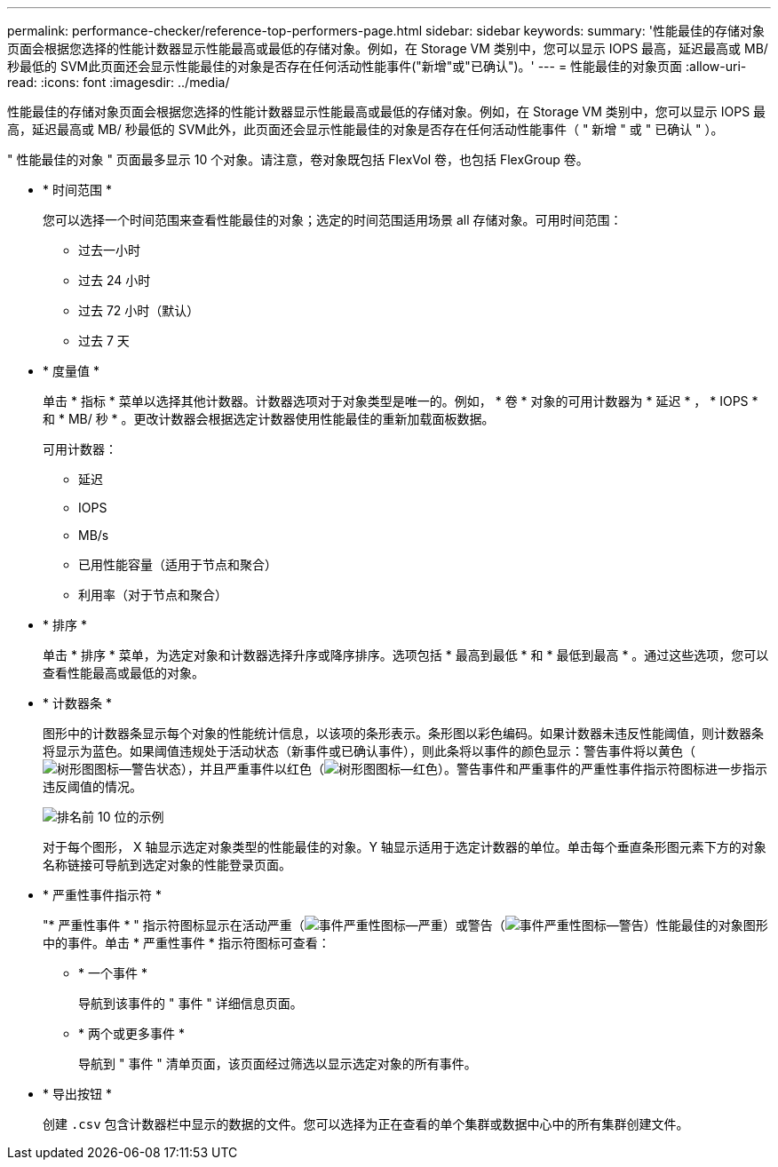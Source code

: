 ---
permalink: performance-checker/reference-top-performers-page.html 
sidebar: sidebar 
keywords:  
summary: '性能最佳的存储对象页面会根据您选择的性能计数器显示性能最高或最低的存储对象。例如，在 Storage VM 类别中，您可以显示 IOPS 最高，延迟最高或 MB/ 秒最低的 SVM此页面还会显示性能最佳的对象是否存在任何活动性能事件("新增"或"已确认")。' 
---
= 性能最佳的对象页面
:allow-uri-read: 
:icons: font
:imagesdir: ../media/


[role="lead"]
性能最佳的存储对象页面会根据您选择的性能计数器显示性能最高或最低的存储对象。例如，在 Storage VM 类别中，您可以显示 IOPS 最高，延迟最高或 MB/ 秒最低的 SVM此外，此页面还会显示性能最佳的对象是否存在任何活动性能事件（ " 新增 " 或 " 已确认 " ）。

" 性能最佳的对象 " 页面最多显示 10 个对象。请注意，卷对象既包括 FlexVol 卷，也包括 FlexGroup 卷。

* * 时间范围 *
+
您可以选择一个时间范围来查看性能最佳的对象；选定的时间范围适用场景 all 存储对象。可用时间范围：

+
** 过去一小时
** 过去 24 小时
** 过去 72 小时（默认）
** 过去 7 天


* * 度量值 *
+
单击 * 指标 * 菜单以选择其他计数器。计数器选项对于对象类型是唯一的。例如， * 卷 * 对象的可用计数器为 * 延迟 * ， * IOPS * 和 * MB/ 秒 * 。更改计数器会根据选定计数器使用性能最佳的重新加载面板数据。

+
可用计数器：

+
** 延迟
** IOPS
** MB/s
** 已用性能容量（适用于节点和聚合）
** 利用率（对于节点和聚合）


* * 排序 *
+
单击 * 排序 * 菜单，为选定对象和计数器选择升序或降序排序。选项包括 * 最高到最低 * 和 * 最低到最高 * 。通过这些选项，您可以查看性能最高或最低的对象。

* * 计数器条 *
+
图形中的计数器条显示每个对象的性能统计信息，以该项的条形表示。条形图以彩色编码。如果计数器未违反性能阈值，则计数器条将显示为蓝色。如果阈值违规处于活动状态（新事件或已确认事件），则此条将以事件的颜色显示：警告事件将以黄色（image:../media/treemapstatus-warning-png.gif["树形图图标—警告状态"]），并且严重事件以红色（image:../media/treemapred-png.gif["树形图图标—红色"]）。警告事件和严重事件的严重性事件指示符图标进一步指示违反阈值的情况。

+
image::../media/top-10-example.gif[排名前 10 位的示例]

+
对于每个图形， X 轴显示选定对象类型的性能最佳的对象。Y 轴显示适用于选定计数器的单位。单击每个垂直条形图元素下方的对象名称链接可导航到选定对象的性能登录页面。

* * 严重性事件指示符 *
+
"* 严重性事件 * " 指示符图标显示在活动严重（image:../media/sev-critical-um60.png["事件严重性图标—严重"]）或警告（image:../media/sev-warning-um60.png["事件严重性图标—警告"]）性能最佳的对象图形中的事件。单击 * 严重性事件 * 指示符图标可查看：

+
** * 一个事件 *
+
导航到该事件的 " 事件 " 详细信息页面。

** * 两个或更多事件 *
+
导航到 " 事件 " 清单页面，该页面经过筛选以显示选定对象的所有事件。



* * 导出按钮 *
+
创建 `.csv` 包含计数器栏中显示的数据的文件。您可以选择为正在查看的单个集群或数据中心中的所有集群创建文件。


